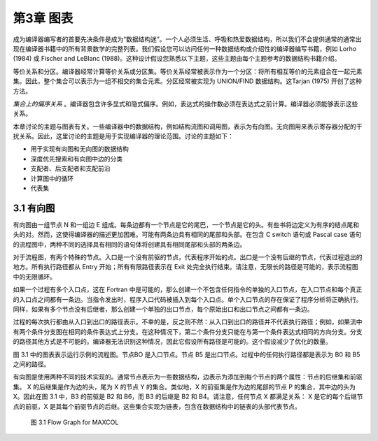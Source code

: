 第3章 图表
##########

成为编译器编写者的首要先决条件是成为“数据结构迷”。一个人必须生活、呼吸和热爱数据结构，所以我们不会提供通常的通常出现在编译器书籍中的所有背景数学的完整列表。我们假设您可以访问任何一种数据结构或介绍性的编译器编写书籍，例如 Lorho (1984) 或 Fischer and LeBlanc (1988)。这种设计假设您熟悉以下主题，这些主题由每个主题参考的数据结构书籍介绍。

等价关系和分区。编译器经常计算等价关系或分区集。等价关系经常被表示作为一个分区：将所有相互等价的元素组合在一起元素集。因此，整个集合可以表示为一组不相交的集合元素。分区经常被实现为 UNION/FIND 数据结构。这Tarjan (1975) 开创了这种方法。

*集合上的偏序关系* 。编译器包含许多显式和隐式偏序。例如，表达式的操作数必须在表达式之前计算。编译器必须能够表示这些关系。

本章讨论的主题与图表有关。一些编译器中的数据结构，例如结构流图和调用图，表示为有向图。无向图用来表示寄存器分配的干扰关系。因此，这里讨论的主题是用于实现编译器的理论范围。讨论的主题如下：

* 用于实现有向图和无向图的数据结构
* 深度优先搜索和有向图中边的分类
* 支配者、后支配者和支配前沿
* 计算图中的循环
* 代表集

3.1 有向图
**********

有向图由一组节点 N 和一组边 E 组成。每条边都有一个节点是它的尾巴，一个节点是它的头。有些书将边定义为有序的结点尾和头的对。然而，这使得编译器的描述更加困难。可能有两条边具有相同的尾部和头部。在包含 C switch 语句或 Pascal case 语句的流程图中，两种不同的选择具有相同的语句体将创建具有相同尾部和头部的两条边。

对于流程图，有两个特殊的节点。入口是一个没有前驱的节点，代表程序开始的点。出口是一个没有后继的节点，代表过程退出的地方。所有执行路径都从 Entry 开始；所有有限路径表示在 Exit 处完全执行结束。请注意，无限长的路径是可能的，表示流程图中的无限循环。

如果一个过程有多个入口点，这在 Fortran 中是可能的，那么创建一个不包含任何指令的单独的入口节点，在入口节点和每个真正的入口点之间都有一条边。当指令发出时，程序入口代码被插入到每个入口点。单个入口节点的存在保证了程序分析将正确执行。同样，如果有多个节点没有后继者，那么创建一个单独的出口节点，每个原始出口和出口节点之间都有一条边。

过程的每次执行都由从入口到出口的路径表示。不幸的是，反之则不然：从入口到出口的路径并不代表执行路径；例如，如果流中有两个条件分支图在相同的条件表达式上分支。在这种情况下，第二个条件分支只能在与第一个条件表达式相同的方向分支。分支的路径其他方式是不可能的。编译器无法识别这种情况，因此它假设所有路径是可能的。这个假设减少了优化的数量。

图 3.1 中的图表表示运行示例的流程图。节点BO 是入口节点。节点 B5 是出口节点。过程中的任何执行路径都是表示为 B0 和 B5 之间的路径。

有向图是使用两种不同的技术实现的。通常节点表示为一些数据结构，边表示为添加到每个节点的两个属性：节点的后继集和前驱集。 X 的后继集是作为边的头，尾为 X 的节点 Y 的集合。类似地，X 的前驱集是作为边的尾部的节点 P 的集合，其中边的头为 X。因此在图 3.1 中，B3 的前驱是 B2 和 B6，而 B3 的后继是 B2 和 B4。请注意，任何节点 X 都满足关系： X 是它的每个后继节点的前驱，X 是其每个前驱节点的后继。这些集合实现为链表，包含在数据结构中的链表的头部代表节点。

.. figure:: chapter03/figure-3.1.png

    图 3.1 Flow Graph for MAXCOL
